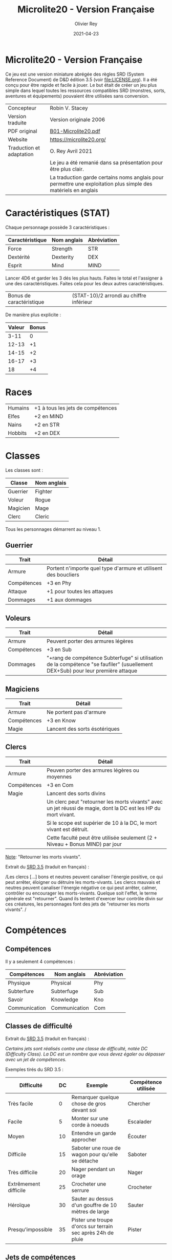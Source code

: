 #+TITLE: Microlite20 - Version Française
#+AUTHOR: Olivier Rey
#+DATE: 2021-04-23
#+STARTUP: overview

[[file:logo.jpeg]]

* Microlite20 - Version Française

Ce jeu est une version miniature abrégée des règles SRD (System Reference Document) de D&D édition 3.5 (voir file:LICENSE.org). Il a été conçu pour être rapide et facile à jouer. Le but était de créer un jeu plus simple dans lequel toutes les ressources compatibles SRD (monstres, sorts, aventures et équipements) pouvaient être utilisées sans conversion.

#+ATTR_HTML: :border 2 :rules all :frame border
| Concepteur               | Robin V. Stacey                                                                                                |
| Version traduite         | Version originale 2006                                                                                         |
| PDF original             | [[https://github.com/orey/jdr/blob/master/Microlite20-fr/B01-Microlite20.pdf][B01-Microlite20.pdf]]                                                                                            |
| Website                  | https://microlite20.org/                                                                                       |
| Traduction et adaptation | O. Rey Avril 2021                                                                                              |
|                          | Le jeu a été remanié dans sa présentation pour être plus clair.                                                |
|                          | La traduction garde certains noms anglais pour permettre une exploitation plus simple des matériels en anglais |

* Caractéristiques (STAT)

Chaque personnage possède 3 caractéristiques :

#+ATTR_HTML: :border 2 :rules all :frame border
| Caractéristique | Nom anglais | Abréviation |
|-----------------+-------------+-------------|
| Force           | Strength    | STR         |
| Dextérité       | Dexterity   | DEX         |
| Esprit          | Mind        | MIND        |

Lancer 4D6 et garder les 3 dés les plus hauts. Faites le total et l'assigner à une des caractéristiques. Faites cela pour les deux autres caractéristiques.

#+ATTR_HTML: :border 2 :rules all :frame border
| Bonus de caractéristique | (STAT-10)/2 arrondi au chiffre inférieur |

De manière plus explicite :

#+ATTR_HTML: :border 2 :rules all :frame border
| Valeur | Bonus |
|--------+-------|
|   3-11 |     0 |
|  12-13 |    +1 |
|  14-15 |    +2 |
|  16-17 |    +3 |
|     18 |    +4 |

* Races

#+ATTR_HTML: :border 2 :rules all :frame border
| Humains | +1 à tous les jets de compétences |
| Elfes   | +2 en MIND                        |
| Nains   | +2 en STR                         |
| Hobbits | +2 en DEX                         |

* Classes

Les classes sont : 
#+ATTR_HTML: :border 2 :rules all :frame border
| Classe   | Nom anglais |
|----------+-------------|
| Guerrier | Fighter     |
| Voleur   | Rogue       |
| Magicien | Mage        |
| Clerc    | Cleric      |

Tous les personnages démarrent au niveau 1.

** Guerrier

#+ATTR_HTML: :border 2 :rules all :frame border
| Trait       | Détail                                                          |
|-------------+-----------------------------------------------------------------|
| Armure      | Portent n'importe quel type d'armure et utilisent des boucliers |
| Compétences | +3 en Phy                                                       |
| Attaque     | +1 pour toutes les attaques                                     |
| Dommages    | +1 aux dommages                                                 |

** Voleurs

#+ATTR_HTML: :border 2 :rules all :frame border
| Trait       | Détail                                                                                                                          |
|-------------+---------------------------------------------------------------------------------------------------------------------------------|
| Armure      | Peuvent porter des armures légères                                                                                              |
| Compétences | +3 en Sub                                                                                                                       |
| Dommages    | "+rang de compétence Subterfuge" si utilisation de la compétence "se faufiler" (usuellement DEX+Sub) pour leur première attaque |

** Magiciens

#+ATTR_HTML: :border 2 :rules all :frame border
| Trait       | Détail                        |
|-------------+-------------------------------|
| Armure      | Ne portent pas d'armure       |
| Compétences | +3 en Know                    |
| Magie       | Lancent des sorts ésotériques |

** Clercs

#+ATTR_HTML: :border 2 :rules all :frame border
| Trait       | Détail                                                                                                         |
|-------------+----------------------------------------------------------------------------------------------------------------|
| Armure      | Peuven porter des armures légères ou moyennes                                                                  |
| Compétences | +3 en Com                                                                                                      |
| Magie       | Lancent des sorts divins                                                                                       |
|             | Un clerc peut "retourner les morts vivants" avec un jet réussi de magie, dont la DC est les HP du mort vivant. |
|             | Si le scope est supérier de 10 à la DC, le mort vivant est détruit.                                            |
|             | Cette faculté peut être utilisée seulement (2 + Niveau + Bonus MIND) par jour                                  |

_Note_: "Retourner les morts vivants".

Extrait du [[https://www.d20srd.org/srd/combat/specialAttacks.htm][SRD 3.5]] (traduit en français) :

/Les clercs [...] bons et neutres peuvent canaliser l'énergie positive, ce qui peut arrêter, éloigner ou détruire les morts-vivants. Les clercs mauvais et neutres peuvent canaliser l'énergie négative ce qui peut arrêter, calmer, contrôler ou encourager les morts-vivants. Quelque soit l'effet, le terme générale est "retourner". Quand ils tentent d'exercer leur contrôle divin sur ces créatures, les personnages font des jets de "retourner les morts vivants". /

* Compétences
** Compétences

Il y a seulement 4 compétences :

#+ATTR_HTML: :border 2 :rules all :frame border
| Compétences   | Nom anglais   | Abréviation |
|---------------+---------------+-------------|
| Physique      | Physical      | Phy         |
| Subterfure    | Subterfuge    | Sub         |
| Savoir        | Knowledge     | Kno         |
| Communication | Communication | Com         |

** Classes de difficulté

Extrait du [[https://www.d20srd.org/srd/skills/usingSkills.htm][SRD 3.5]] (traduit en français) :

/Certains jets sont réalisés contre une classe de difficulté, notée DC (Difficulty Class). La DC est un nombre que vous devez égaler ou dépasser avec un jet de compétences./

Exemples tirés du SRD 3.5 :

#+ATTR_HTML: :border 2 :rules all :frame border
| Difficulté            | DC | Exemple                                                     | Compétence utilisée |
|-----------------------+----+-------------------------------------------------------------+---------------------|
| Très facile           |  0 | Remarquer quelque chose de gros devant soi                  | Chercher            |
| Facile                |  5 | Monter sur une corde à noeuds                               | Escalader           |
| Moyen                 | 10 | Entendre un garde approcher                                 | Écouter             |
| Difficile             | 15 | Saboter une roue de wagon pour qu'elle se détache           | Saboter             |
| Très difficile        | 20 | Nager pendant un orage                                      | Nager               |
| Extrêmement difficile | 25 | Crocheter une serrure                                       | Crocheter           |
| Héroïque              | 30 | Sauter au dessus d'un gouffre de 10 mètres de large         | Sauter              |
| Presqu'impossible     | 35 | Pister une troupe d'orcs sur terrain sec après 24h de pluie | Pister              |

** Jets de compétences

#+ATTR_HTML: :border 2 :rules all :frame border
| Terme              | Définition                                                                       |
|--------------------+----------------------------------------------------------------------------------|
| Rang de compétence | Niveau + bonus applicable de race ou bonus applicable de classe                  |
| Jet de compétence  | D20 + rang de compétence + bonus le plus applicable + modificateurs de situation |

Par exemple : 

#+ATTR_HTML: :border 2 :rules all :frame border
| Exemple de jet               | Utiliser            |
|------------------------------+---------------------|
| Escalade                     | Phy + bonus de STR  |
| Esquiver un rocher qui tombe | Phy + bonus de DEX  |
| Trouver un piège             | Sub + bonus de MIND |
| Désamorcer un piège          | Sub + bonus de DEX  |

** Jets de sauvegarde

Il n'y a pas de "jets de sauvegarde" dans ce jeu. Les jets utilisés sont les suivants :

#+ATTR_HTML: :border 2 :rules all :frame border
| Exemple de jet        | Anglais   | Utiliser               |
|-----------------------+-----------+------------------------|
| Résistance physique   | Fortitude | Phy + bonus de STR     |
| Réflexe               | Reflex    | Phy + bonus de DEX     |
| Résistance à la magie | Will save | Bonus de MIND + niveau |

* Magie

  Les magiciens peuvent lancer n'importe quel sort ésotérique et les clercs n'importe quel sort divin

